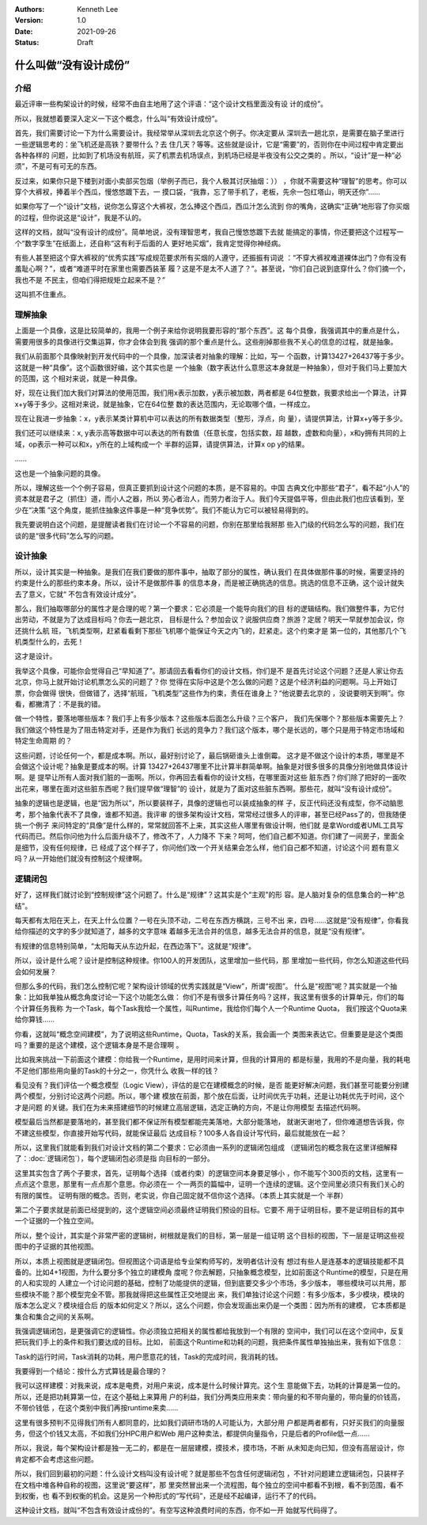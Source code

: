 .. Kenneth Lee 版权所有 2021

:Authors: Kenneth Lee
:Version: 1.0
:Date: 2021-09-26
:Status: Draft

什么叫做“没有设计成份”
*************************

介绍
======
最近评审一些构架设计的时候，经常不由自主地用了这个评语：“这个设计文档里面没有设
计的成份”。

所以，我就想着要深入定义一下这个概念，什么叫“有效设计成份”。

首先，我们需要讨论一下为什么需要设计。我经常举从深圳去北京这个例子。你决定要从
深圳去一趟北京，是需要在脑子里进行一些逻辑思考的：坐飞机还是高铁？要带什么？去
住几天？等等。这些就是设计，它是“需要”的，否则你在中间过程中肯定要出各种各样的
问题，比如到了机场没有航班，买了机票去机场误点，到机场已经是半夜没有公交之类的
。所以，“设计”是一种“必须”，不是可有可无的东西。

反过来，如果你只是下楼到对面小卖部买包烟（举例子而已，我个人极其讨厌抽烟：））
，你就不需要这种“理智”的思考。你可以穿个大裤衩，捧着半个西瓜，慢悠悠踱下去，一
摸口袋，“我靠，忘了带手机了，老板，先佘一包红塔山，明天还你”……

如果你写了一个“设计”文档，说你怎么穿这个大裤衩，怎么捧这个西瓜，西瓜汁怎么流到
你的嘴角，这确实“正确”地形容了你买烟的过程，但你说这是“设计”，我是不认的。

这样的文档，就叫“没有设计的成份”。简单地说，没有理智思考，我自己慢悠悠踱下去就
能搞定的事情，你还要把这个过程写一个“数字孪生”在纸面上，还自称“这有利于后面的人
更好地买烟”，我肯定觉得你神经病。

有些人甚至把这个穿大裤衩的“优秀实践”写成规范要求所有买烟的人遵守，还振振有词说
：“不穿大裤衩难道裸体出门？你有没有羞耻心啊？”，或者“难道平时在家里也需要西装革
履？这是不是太不人道了？”。甚至说，“你们自己说到底穿什么？你们摘一个，我也不是
不民主，但咱们得把规矩立起来不是？”

这叫抓不住重点。

理解抽象
============

上面是一个具像，这是比较简单的，我用一个例子来给你说明我要形容的“那个东西”。这
每个具像，我强调其中的重点是什么，需要用很多的具像进行交集运算，你才会体会到我
强调的那个重点是什么。这些削掉那些我不关心的信息的过程，就是抽象。

我们从前面那个具像映射到开发代码中的一个具像，加深读者对抽象的理解：比如，写一
个函数，计算13427+26437等于多少。这就是一种“具像”。这个函数很好编，这个其实也是
一个抽象（数字表达什么意思这本身就是一种抽象），但对于我们马上要加大的范围，这
个相对来说，就是一种具像。

好，现在让我们加大我们对算法的使用范围，我们用x表示加数，y表示被加数，两者都是
64位整数，我要求给出一个算法，计算x+y等于多少。这相对来说，就是抽象，它在64位整
数的表达范围内，无论取哪个值，一样成立。

现在让我进一步抽象：x，y表示某类计算机中可以表达的所有数据类型（整形，浮点，向
量），请提供算法，计算x+y等于多少。

我们还可以继续来：x, y表示高等数据中可以表达的所有数值（任意长度，包括实数，超
越数，虚数和向量），x和y拥有共同的上域，op表示一种可以和x，y所在的上域构成一个
半群的运算，请提供算法，计算x op y的结果。

……

这也是一个抽象问题的具像。

所以，理解这些一个个例子容易，但真正要抓到设计这个问题的本质，是不容易的。中国
古典文化中那些“君子”，看不起“小人”的资本就是君子之（抓住）道，而小人之器，所以
劳心者治人，而劳力者治于人。我们今天提倡平等，但由此我们也应该看到，至少在“决策
”这个角度，能抓住抽象这件事是一种“竞争优势”。我们不能认为它可以被轻易得到的。

我先要说明白这个问题，是提醒读者我们在讨论一个不容易的问题，你别在那里给我掰那
些入门级的代码怎么写的问题，我们在谈的是“很多代码”怎么写的问题。

设计抽象
=========

所以，设计其实是一种抽象。是我们在我们要做的那件事中，抽取了部分的属性，确认我们
在具体做那件事的时候，需要坚持的约束是什么的那些约束本身。所以，设计不是做那件事
的信息本身，而是被正确挑选的信息。挑选的信息不正确，这个设计就失去了意义，它就“
不包含有效设计成分”。

那么，我们抽取哪部分的属性才是合理的呢？第一个要求：它必须是一个能导向我们的目
标的逻辑结构。我们做整件事，为它付出劳动，不就是为了达成目标吗？你去一趟北京，
目标是什么？参加会议？说服供应商？旅游？定居？明天一早就参加会议，你还挑什么航
班，飞机类型啊，赶紧看看剩下那些飞机哪个能保证今天之内飞的，赶紧走。这个约束才是
第一位的，其他那几个飞机类型什么的，去死！

这才是设计。

我举这个具像，可能你会觉得自己“早知道了”。那请回去看看你们的设计文档，你们是不
是首先讨论这个问题？还是人家让你去北京，你马上就开始讨论机票怎么买的问题了？你
觉得在实际中这是个怎么做的问题？这是个经济利益的问题啊。马上开始订票，你会做得
很快，但做错了，选择“航班，飞机类型”这些作为约束，责任在谁身上？“他说要去北京的
，没说要明天到啊”。你看，都撇清了：不是我的错。

做一个特性，要落地哪些版本？我们手上有多少版本？这些版本后面怎么升级？三个客户，
我们先保哪个？那些版本需要先上？我们做这个特性是为了阻击特定对手，还是作为我们
长远的竞争力？我们这个版本，哪个是长远的，哪个只是用于特定市场域和特定生命周期
的？

这些问题，讨论任何一个，都是成本啊。所以，最好别讨论了，最后锅砸谁头上谁倒霉。
这才是不做这个设计的本质，哪里是不会做这个设计呢？抽象是要成本的啊。计算
13427+26437哪里不比计算半群简单啊。抽象是对很多很多的具像分别地做具体设计啊。是
提早让所有人面对我们脏的一面啊。所以，你再回去看看你的设计文档，在哪里面对这些
脏东西？你们除了把好的一面吹出花来，哪里在面对这些脏东西呢？我们提早做“理智”的
设计，就是为了面对这些脏东西啊。那些花，就叫“没有设计成份”。

抽象的逻辑也是逻辑，也是“因为所以”，所以要装样子，具像的逻辑也可以装成抽象的样
子，反正代码还没有成型，你不动脑思考，那个抽象代表不了具像，谁都不知道。我评审
的很多架构设计文档，常常经过很多人的评审，甚至已经Pass了的，但我随便挑一个例子
来问特定的“具像”是什么样的，常常就回答不上来，其实这些人哪里有做设计啊，他们就
是拿Word或者UML工具写代码而已。然后你问他为什么后面升级不了，修改不了，人力降不
下来？呵呵，他们自己都不知道。你们建了一间房子，里面全是细节，没有任何规律，已
经成了这个样子了，你问他们改一个开关结果会怎么样，他们自己都不知道，讨论这个问
题有意义吗？从一开始他们就没有控制这个规律啊。


逻辑闭包
=========

好了，这样我们就讨论到“控制规律”这个问题了。什么是“规律”？这其实是个“主观”的形
容。是人脑对复杂的信息集合的一种“总结”。

每天都有太阳在天上，在天上什么位置？一号在头顶不动，二号在东西方横跳，三号不出
来，四号……这就是“没有规律”，你看我给你描述的文字的多少就知道了，越多的文字意味
着越多无法合并的信息，越多无法合并的信息，就是“没有规律”。

有规律的信息特别简单，“太阳每天从东边升起，在西边落下”。这就是“规律”。

所以，设计是什么呢？设计是控制这种规律。你100人的开发团队，这里增加一些代码，那
里增加一些代码，你怎么知道这些代码会如何发展？

但那么多的代码，我们怎么控制它呢？架构设计领域的优秀实践就是“View”，所谓“视图”。
什么是“视图”呢？其实就是一个抽象：比如我单独从概念角度讨论一下这个功能怎么做：
你们不是有很多计算任务吗？这样，我这里有很多的计算单元，你们的每个计算任务我称
为一个Task，每个Task我给一个属性，叫Runtime，我给你们每个人一个Runtime Quota，
我们按这个Quota来给你算钱……

你看，这就叫“概念空间建模”，为了说明这些Runtime，Quota，Task的关系，我会画一个
类图来表达它。但重要是是这个类图吗？重要的是这个建模，这个逻辑本身是不是合理啊
。

比如我来挑战一下前面这个建模：你给我一个Runtime，是用时间来计算，但我的计算用的
都是标量，我用的不是向量，我的耗电不足他们那些用向量的Task的十分之一，你凭什么
收我一样的钱？

看见没有？我们评估一个概念模型（Logic View），评估的是它在建模概念的时候，是否
能更好解决问题，我们甚至可能要分别建两个模型，分别讨论这两个问题。所以，哪个建
模放在前面，那个放在后面，让时间优先于功耗，还是让功耗优先于时间，这个才是问题
的关键。我们在为未来搭建细节的时候建立高层逻辑，选定正确的方向，不是让你用模型
去描述代码啊。

模型最后当然都是要落地的，甚至我们都不保证所有模型都能完美落地，大部分能落地，
就谢天谢地了，但你难道想告诉我，你不建这些模型，你直接开始写代码，就能保证最后
达成目标？100多人各自设计写代码，最后就能放在一起？

所以，这里我们就能看到我们对设计文档的第二个要求：它必须由一系列的逻辑闭包组成
（逻辑闭包的概念我在这里详细解释了：\ :doc:`逻辑闭包`\ ），每个逻辑闭包必须是指
向目标的一部分。

这里其实包含了两个子要求，首先，证明每个选择（或者约束）的逻辑空间本身要足够小
，你不能写个300页的文档，这里有一点点这个意思，那里有一点点那个意思。你必须在一
个一两页的篇幅中，证明一个连续的逻辑。这个空间里必须只有我们关心的有限的属性。
证明有限的概念。否则，老实说，你自己固定就不信你这个选择。（本质上其实就是一个
半群）

第二个子要求就是前面已经提到的，这个逻辑空间必须最终证明我们预设的目标。它要不
用于证明目标，要不是证明目标的其中一个证据的一个独立空间。

所以，整个设计，其实是个非常严密的逻辑树，树根就是我们的目标，第一层是一组证明
这个目标的视图，下一层是证明这些视图中的子证据的其他视图。

所以，本质上视图就是逻辑闭包。但视图这个词语是给专业架构师写的，发明者估计没有
想过有些人是连基本的逻辑技能都不具备的。比如4+1视图，为什么要分多个独立的建模角
度呢？你去解题，只抽象概念模型，比如前面这个Runtime的模型，只是在用的人和实现的
人建立一个讨论问题的基础，控制了功能提供的逻辑，但到底要交多少个市场，多少版本，
哪些模块可以共用，那些模块不能？那个模型完全不管。那我就得把这些属性正交地提出
来，我们单独讨论这个问题：有多少版本，多少模块，模块的版本怎么定义？模块组合后
的版本如何定义？所以，这么个问题，你会发现画出来仍是一个类图：因为所有的建模，
它本质都是集合和集合之间的关系啊。

我强调逻辑闭包，是更强调它的逻辑性。你必须独立把相关的属性都给我放到一个有限的
空间中，我们可以在这个空间中，反复把玩我们手上的条件和我们要达成的目标。比如，
前面这个Runtime和功耗的问题，我把条件属性单独抽出来，我有如下信息：

Task的运行时间，Task消耗的功耗，用户愿意花的钱，Task的完成时间，我消耗的钱。

我要得到一个结论：按什么方式算钱是最合理的？

我可以这样建模：对我来说，成本是电费，对用户来说，成本是什么时候计算完。这个生
意能做下去，功耗的计算是第一位的。所以，还是把功耗算第一位，在这个基础上来算用
户的利益，我们分两类应用来卖：带向量的和不带向量的，带向量的价钱高，不带价钱低
，在这个类别中我们再按runtime来卖……

这里有很多预判不见得我们所有人都同意的，比如我们调研市场的人可能认为，大部分用
户都是两者都有，只好买我们的向量服务，但这个价钱又太高，不如我们分HPC用户和Web
用户这种卖法，都提供向量指令，只是后者的Profile低一点……

所以，我说，每个架构设计都是独一无二的，都是在一层层建模，摸技术，摸市场，不断
从未知走向已知，但没有高层设计，你肯定都不会考虑这些问题。

所以，我们回到最初的问题：什么设计文档叫没有设计呢？就是那些不包含任何逻辑闭包
，不针对问题建立逻辑闭包，只装样子在文档中堆各种自称的视图，这里说“要这样”，那
里突然冒出来一个流程图，每个独立的空间中都看不到根，看不到范围，看不到权衡，也
看不到权衡的机会。这是另一个种形式的“写代码”，还是经不起编译，运行不了的代码。

这种设计文档，就叫“不包含有效设计成份的”。有空写这种浪费时间的东西，你不如一开
始就写代码得了。

